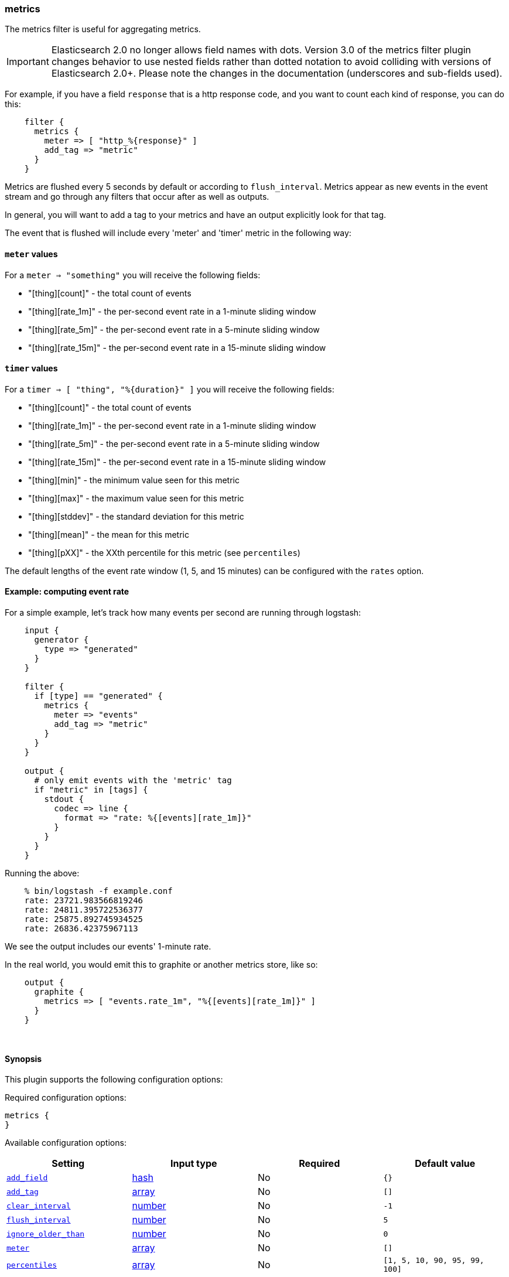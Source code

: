 [[plugins-filters-metrics]]
=== metrics



The metrics filter is useful for aggregating metrics.

IMPORTANT: Elasticsearch 2.0 no longer allows field names with dots. Version 3.0
of the metrics filter plugin changes behavior to use nested fields rather than
dotted notation to avoid colliding with versions of Elasticsearch 2.0+.  Please
note the changes in the documentation (underscores and sub-fields used).

For example, if you have a field `response` that is
a http response code, and you want to count each
kind of response, you can do this:
[source,ruby]
    filter {
      metrics {
        meter => [ "http_%{response}" ]
        add_tag => "metric"
      }
    }

Metrics are flushed every 5 seconds by default or according to
`flush_interval`. Metrics appear as
new events in the event stream and go through any filters
that occur after as well as outputs.

In general, you will want to add a tag to your metrics and have an output
explicitly look for that tag.

The event that is flushed will include every 'meter' and 'timer'
metric in the following way:

==== `meter` values

For a `meter => "something"` you will receive the following fields:

* "[thing][count]" - the total count of events
* "[thing][rate_1m]" - the per-second event rate in a 1-minute sliding window
* "[thing][rate_5m]" - the per-second event rate in a 5-minute sliding window
* "[thing][rate_15m]" - the per-second event rate in a 15-minute sliding window

==== `timer` values

For a `timer => [ "thing", "%{duration}" ]` you will receive the following fields:

* "[thing][count]" - the total count of events
* "[thing][rate_1m]" - the per-second event rate in a 1-minute sliding window
* "[thing][rate_5m]" - the per-second event rate in a 5-minute sliding window
* "[thing][rate_15m]" - the per-second event rate in a 15-minute sliding window
* "[thing][min]" - the minimum value seen for this metric
* "[thing][max]" - the maximum value seen for this metric
* "[thing][stddev]" - the standard deviation for this metric
* "[thing][mean]" - the mean for this metric
* "[thing][pXX]" - the XXth percentile for this metric (see `percentiles`)

The default lengths of the event rate window (1, 5, and 15 minutes)
can be configured with the `rates` option.

==== Example: computing event rate

For a simple example, let's track how many events per second are running
through logstash:
[source,ruby]
----
    input {
      generator {
        type => "generated"
      }
    }

    filter {
      if [type] == "generated" {
        metrics {
          meter => "events"
          add_tag => "metric"
        }
      }
    }

    output {
      # only emit events with the 'metric' tag
      if "metric" in [tags] {
        stdout {
          codec => line {
            format => "rate: %{[events][rate_1m]}"
          }
        }
      }
    }
----

Running the above:
[source,ruby]
    % bin/logstash -f example.conf
    rate: 23721.983566819246
    rate: 24811.395722536377
    rate: 25875.892745934525
    rate: 26836.42375967113

We see the output includes our events' 1-minute rate.

In the real world, you would emit this to graphite or another metrics store,
like so:
[source,ruby]
    output {
      graphite {
        metrics => [ "events.rate_1m", "%{[events][rate_1m]}" ]
      }
    }

&nbsp;

==== Synopsis

This plugin supports the following configuration options:


Required configuration options:

[source,json]
--------------------------
metrics {
}
--------------------------



Available configuration options:

[cols="<,<,<,<m",options="header",]
|=======================================================================
|Setting |Input type|Required|Default value
| <<plugins-filters-metrics-add_field>> |<<hash,hash>>|No|`{}`
| <<plugins-filters-metrics-add_tag>> |<<array,array>>|No|`[]`
| <<plugins-filters-metrics-clear_interval>> |<<number,number>>|No|`-1`
| <<plugins-filters-metrics-flush_interval>> |<<number,number>>|No|`5`
| <<plugins-filters-metrics-ignore_older_than>> |<<number,number>>|No|`0`
| <<plugins-filters-metrics-meter>> |<<array,array>>|No|`[]`
| <<plugins-filters-metrics-percentiles>> |<<array,array>>|No|`[1, 5, 10, 90, 95, 99, 100]`
| <<plugins-filters-metrics-periodic_flush>> |<<boolean,boolean>>|No|`false`
| <<plugins-filters-metrics-rates>> |<<array,array>>|No|`[1, 5, 15]`
| <<plugins-filters-metrics-remove_field>> |<<array,array>>|No|`[]`
| <<plugins-filters-metrics-remove_tag>> |<<array,array>>|No|`[]`
| <<plugins-filters-metrics-timer>> |<<hash,hash>>|No|`{}`
|=======================================================================



==== Details

&nbsp;

[[plugins-filters-metrics-add_field]]
===== `add_field` 

  * Value type is <<hash,hash>>
  * Default value is `{}`

If this filter is successful, add any arbitrary fields to this event.
Field names can be dynamic and include parts of the event using the `%{field}`.

Example:
[source,ruby]
    filter {
      metrics {
        add_field => { "foo_%{somefield}" => "Hello world, from %{host}" }
      }
    }
[source,ruby]
    # You can also add multiple fields at once:
    filter {
      metrics {
        add_field => {
          "foo_%{somefield}" => "Hello world, from %{host}"
          "new_field" => "new_static_value"
        }
      }
    }

If the event has field `"somefield" == "hello"` this filter, on success,
would add field `foo_hello` if it is present, with the
value above and the `%{host}` piece replaced with that value from the
event. The second example would also add a hardcoded field.

[[plugins-filters-metrics-add_tag]]
===== `add_tag` 

  * Value type is <<array,array>>
  * Default value is `[]`

If this filter is successful, add arbitrary tags to the event.
Tags can be dynamic and include parts of the event using the `%{field}`
syntax.

Example:
[source,ruby]
    filter {
      metrics {
        add_tag => [ "foo_%{somefield}" ]
      }
    }
[source,ruby]
    # You can also add multiple tags at once:
    filter {
      metrics {
        add_tag => [ "foo_%{somefield}", "taggedy_tag"]
      }
    }

If the event has field `"somefield" == "hello"` this filter, on success,
would add a tag `foo_hello` (and the second example would of course add a `taggedy_tag` tag).

[[plugins-filters-metrics-clear_interval]]
===== `clear_interval` 

  * Value type is <<number,number>>
  * Default value is `-1`

The clear interval, when all counter are reset.

If set to -1, the default value, the metrics will never be cleared.
Otherwise, should be a multiple of 5s.

[[plugins-filters-metrics-flush_interval]]
===== `flush_interval` 

  * Value type is <<number,number>>
  * Default value is `5`

The flush interval, when the metrics event is created. Must be a multiple of 5s.

[[plugins-filters-metrics-ignore_older_than]]
===== `ignore_older_than` 

  * Value type is <<number,number>>
  * Default value is `0`

Don't track events that have `@timestamp` older than some number of seconds.

This is useful if you want to only include events that are near real-time
in your metrics.

For example, to only count events that are within 10 seconds of real-time, you
would do this:

    filter {
      metrics {
        meter => [ "hits" ]
        ignore_older_than => 10
      }
    }

[[plugins-filters-metrics-meter]]
===== `meter` 

  * Value type is <<array,array>>
  * Default value is `[]`

syntax: `meter => [ "name of metric", "name of metric" ]`

[[plugins-filters-metrics-percentiles]]
===== `percentiles` 

  * Value type is <<array,array>>
  * Default value is `[1, 5, 10, 90, 95, 99, 100]`

The percentiles that should be measured and emitted for timer values.

[[plugins-filters-metrics-periodic_flush]]
===== `periodic_flush` 

  * Value type is <<boolean,boolean>>
  * Default value is `false`

Call the filter flush method at regular interval.
Optional.

[[plugins-filters-metrics-rates]]
===== `rates` 

  * Value type is <<array,array>>
  * Default value is `[1, 5, 15]`

The rates that should be measured, in minutes.
Possible values are 1, 5, and 15.

[[plugins-filters-metrics-remove_field]]
===== `remove_field` 

  * Value type is <<array,array>>
  * Default value is `[]`

If this filter is successful, remove arbitrary fields from this event.
Fields names can be dynamic and include parts of the event using the %{field}
Example:
[source,ruby]
    filter {
      metrics {
        remove_field => [ "foo_%{somefield}" ]
      }
    }
[source,ruby]
    # You can also remove multiple fields at once:
    filter {
      metrics {
        remove_field => [ "foo_%{somefield}", "my_extraneous_field" ]
      }
    }

If the event has field `"somefield" == "hello"` this filter, on success,
would remove the field with name `foo_hello` if it is present. The second
example would remove an additional, non-dynamic field.

[[plugins-filters-metrics-remove_tag]]
===== `remove_tag` 

  * Value type is <<array,array>>
  * Default value is `[]`

If this filter is successful, remove arbitrary tags from the event.
Tags can be dynamic and include parts of the event using the `%{field}`
syntax.

Example:
[source,ruby]
    filter {
      metrics {
        remove_tag => [ "foo_%{somefield}" ]
      }
    }
[source,ruby]
    # You can also remove multiple tags at once:
    filter {
      metrics {
        remove_tag => [ "foo_%{somefield}", "sad_unwanted_tag"]
      }
    }

If the event has field `"somefield" == "hello"` this filter, on success,
would remove the tag `foo_hello` if it is present. The second example
would remove a sad, unwanted tag as well.

[[plugins-filters-metrics-timer]]
===== `timer` 

  * Value type is <<hash,hash>>
  * Default value is `{}`

syntax: `timer => [ "name of metric", "%{time_value}" ]`


